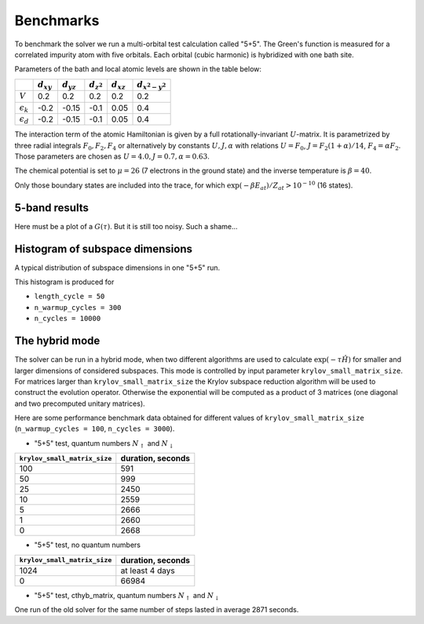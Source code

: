 
Benchmarks
==========

To benchmark the solver we run a multi-orbital test calculation called "5+5".
The Green's function is measured for a correlated impurity atom with five orbitals.
Each orbital (cubic harmonic) is hybridized with one bath site.

Parameters of the bath and local atomic levels are shown in the table below:

+--------------------+----------------+----------------+-----------------+----------------+---------------------+
|                    | :math:`d_{xy}` | :math:`d_{yz}` | :math:`d_{z^2}` | :math:`d_{xz}` | :math:`d_{x^2-y^2}` |
+====================+================+================+=================+================+=====================+
| :math:`V`          | 0.2            | 0.2            | 0.2             | 0.2            | 0.2                 |
+--------------------+----------------+----------------+-----------------+----------------+---------------------+
| :math:`\epsilon_k` | -0.2           | -0.15          | -0.1            | 0.05           | 0.4                 |
+--------------------+----------------+----------------+-----------------+----------------+---------------------+
| :math:`\epsilon_d` | -0.2           | -0.15          | -0.1            | 0.05           | 0.4                 |
+--------------------+----------------+----------------+-----------------+----------------+---------------------+

The interaction term of the atomic Hamiltonian is given by a full rotationally-invariant :math:`U`-matrix.
It is parametrized by three radial integrals :math:`F_0, F_2, F_4` or alternatively by constants :math:`U,J,\alpha` with relations 
:math:`U=F_0`, :math:`J=F_2(1+\alpha)/14`, :math:`F_4=\alpha F_2`.
Those parameters are chosen as :math:`U=4.0, J=0.7, \alpha=0.63`.

The chemical potential is set to :math:`\mu=26` (7 electrons in the ground state) and the inverse temperature is :math:`\beta=40`.

Only those boundary states are included into the trace, for which :math:`\exp(-\beta E_{at})/Z_{at} > 10^{-10}` (16 states).

5-band results
--------------

Here must be a plot of a :math:`G(\tau)`. But it is still too noisy. Such a shame...


Histogram of subspace dimensions
--------------------------------

A typical distribution of subspace dimensions in one "5+5" run.

.. image:: dims.stats.5+5.png

This histogram is produced for

- ``length_cycle = 50``
- ``n_warmup_cycles = 300``
- ``n_cycles = 10000``

The hybrid mode
---------------

The solver can be run in a hybrid mode, when two different algorithms are used
to calculate :math:`\exp(-\tau \hat H)` for smaller and larger dimensions of considered subspaces.
This mode is controlled by input parameter ``krylov_small_matrix_size``. For matrices larger
than ``krylov_small_matrix_size`` the Krylov subspace reduction algorithm will be used to
construct the evolution operator. Otherwise the exponential will be computed as a product
of 3 matrices (one diagonal and two precomputed unitary matrices).

Here are some performance benchmark data obtained for different values of ``krylov_small_matrix_size``
(``n_warmup_cycles = 100``, ``n_cycles = 3000``).


- "5+5" test, quantum numbers :math:`N_{\uparrow}` and :math:`N_{\downarrow}`

+------------------------------+--------------------------+
| ``krylov_small_matrix_size`` | duration, seconds        |
+==============================+==========================+
| 100                          | 591                      |
+------------------------------+--------------------------+
| 50                           | 999                      |
+------------------------------+--------------------------+
| 25                           | 2450                     |
+------------------------------+--------------------------+
| 10                           | 2559                     |
+------------------------------+--------------------------+
| 5                            | 2666                     |
+------------------------------+--------------------------+
| 1                            | 2660                     |
+------------------------------+--------------------------+
| 0                            | 2668                     |
+------------------------------+--------------------------+
      
- "5+5" test, no quantum numbers

+------------------------------+--------------------------+
| ``krylov_small_matrix_size`` | duration, seconds        |
+==============================+==========================+
| 1024                         | at least 4 days          |
+------------------------------+--------------------------+
| 0                            | 66984                    |
+------------------------------+--------------------------+

- "5+5" test, cthyb_matrix, quantum numbers :math:`N_{\uparrow}` and :math:`N_{\downarrow}`

One run of the old solver for the same number of steps lasted in average 2871 seconds.